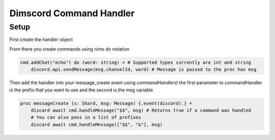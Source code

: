 ***********************
Dimscord Command Handler
***********************

Setup
=====

First create the handler object

.. code-block:: nim
    import dimscord
    import dimscmd
    let discord = newDiscordClient(token)
    var cmd = discord.newHandler() # Must be var

From there you create commands using nims do notation

.. code-block:: nim

    cmd.addChat("echo") do (word: string) = # Supported types currently are int and string
        discord.api.sendMessage(msg.channelId, word) # Message is passed to the proc has msg



Then add the handler into your message_create event using `commandHandler()`
the first parameter to commandHandler is the prefix that you want to use and the second is the msg variable

.. code-block:: nim

    proc messageCreate (s: Shard, msg: Message) {.event(discord).} =
        discard await cmd.handleMessage("$$", msg) # Returns true if a command was handled
        # You can also pass in a list of prefixes
        discard await cmd.handleMessage(["$$", "&"], msg)

